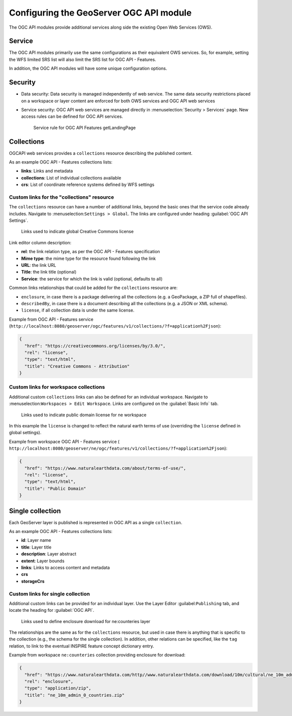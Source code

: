 .. _ogcapi_links:

Configuring the GeoServer OGC API module
========================================

The OGC API modules provide additional services along side the existing Open Web Services (OWS).

Service
-------

The OGC API modules primarily use the same configurations as their equivalent OWS services. So, for example, setting the WFS limited SRS list will also limit the SRS list for OGC API - Features.

In addition, the OGC API modules will have some unique configuration options.

Security
--------

* Data security: Data security is managed independently of web service. The same data security restrictions placed on a workspace or layer content are enforced for both OWS services and OGC API web services

* Service security: OGC API web services are managed directly in :menuselection:`Security > Services` page. New access rules can be defined for OGC API services. 

  .. figure:: img/service_rule.png
     
     Service rule for OGC API Features getLandingPage

Collections
-----------

OGCAPI web services provides a ``collections`` resource describing the published content.

As an example OGC API - Features collections lists:

* **links**: Links and metadata
* **collections**: List of individual collections available
* **crs**: List of coordinate reference systems defined by WFS settings

Custom links for the "collections" resource
^^^^^^^^^^^^^^^^^^^^^^^^^^^^^^^^^^^^^^^^^^^

The ``collections`` resource can have a number of additional links, beyond
the basic ones that the service code already includes. Navigate to :menuselection:``Settings > Global``. The links are configured under heading :guilabel:`OGC API Settings`.
  
.. figure:: img/global_links.png
   
   Links used to indicate global Creative Commons license 

Link editor column description:

* **rel**: the link relation type, as per the OGC API - Features specification
* **Mime type**: the mime type for the resource found following the link
* **URL**: the link URL
* **Title**: the link title (optional)
* **Service**: the service for which the link is valid (optional, defaults to all) 

Common links relationships that could be added for the ``collections`` resource are:

* ``enclosure``, in case there is a package delivering all the collections (e.g. a GeoPackage, a ZIP full of shapefiles).
* ``describedBy``, in case there is a document describing all the collections (e.g. a JSON or XML schema).
* ``license``, if all collection data is under the same license.

Example from OGC API - Features service (``http://localhost:8080/geoserver/ogc/features/v1/collections/?f=application%2Fjson``):

.. code-block:: json

   {
     "href": "https://creativecommons.org/licenses/by/3.0/",
     "rel": "license",
     "type": "text/html",
     "title": "Creative Commons - Attribution"
   }

Custom links for workspace collections
^^^^^^^^^^^^^^^^^^^^^^^^^^^^^^^^^^^^^^

Additional custom ``collections`` links can also be defined for an individual workspace. Navigate to :menuselection:``Workspaces > Edit Workspace``. Links are configured on the :guilabel:`Basic Info` tab.

.. figure:: img/workspace_links.png
   
   Links used to indicate public domain license for ne workspace

In this example the ``license`` is changed to reflect the natural earth terms of use (overriding the ``license`` defined in global settings).

Example from workspace OGC API - Features service ( ``http://localhost:8080/geoserver/ne/ogc/features/v1/collections/?f=application%2Fjson``):

.. code-block:: json

    {
      "href": "https://www.naturalearthdata.com/about/terms-of-use/",
      "rel": "license",
      "type": "text/html",
      "title": "Public Domain"
    }

Single collection
-----------------

Each GeoServer layer is published is represented in OGC API as a single ``collection``.

As an example OGC API - Features collections lists:

* **id**: Layer name
* **title**: Layer title
* **description**: Layer abstract
* **extent**: Layer bounds
* **links**: Links to access content and metadata
* **crs**
* **storageCrs**

Custom links for single collection
^^^^^^^^^^^^^^^^^^^^^^^^^^^^^^^^^^

Additional custom links can be provided for an individual layer. Use the Layer Editor :guilabel:``Publishing`` tab, and locate the heading for :guilabel:`OGC API`.

.. figure:: img/links.png

   Links used to define enclosure download for ne:counteries layer

The relationships are the same as for the ``collections`` resource, but used in case
there is anything that is specific to the collection (e.g., the schema for the single collection). 
In addition, other relations can be specified, like the ``tag`` relation, to link to the eventual
INSPIRE feature concept dictionary entry.

Example from workspace ``ne:counteries`` collection providing enclosure for download:

.. code-block:: json

    {
      "href": "https://www.naturalearthdata.com/http//www.naturalearthdata.com/download/10m/cultural/ne_10m_admin_0_countries.zip",
      "rel": "enclosure",
      "type": "application/zip",
      "title": "ne_10m_admin_0_countries.zip"
    }
